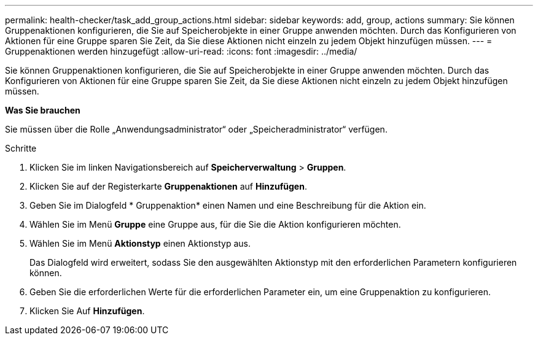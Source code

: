 ---
permalink: health-checker/task_add_group_actions.html 
sidebar: sidebar 
keywords: add, group, actions 
summary: Sie können Gruppenaktionen konfigurieren, die Sie auf Speicherobjekte in einer Gruppe anwenden möchten. Durch das Konfigurieren von Aktionen für eine Gruppe sparen Sie Zeit, da Sie diese Aktionen nicht einzeln zu jedem Objekt hinzufügen müssen. 
---
= Gruppenaktionen werden hinzugefügt
:allow-uri-read: 
:icons: font
:imagesdir: ../media/


[role="lead"]
Sie können Gruppenaktionen konfigurieren, die Sie auf Speicherobjekte in einer Gruppe anwenden möchten. Durch das Konfigurieren von Aktionen für eine Gruppe sparen Sie Zeit, da Sie diese Aktionen nicht einzeln zu jedem Objekt hinzufügen müssen.

*Was Sie brauchen*

Sie müssen über die Rolle „Anwendungsadministrator“ oder „Speicheradministrator“ verfügen.

.Schritte
. Klicken Sie im linken Navigationsbereich auf *Speicherverwaltung* > *Gruppen*.
. Klicken Sie auf der Registerkarte *Gruppenaktionen* auf *Hinzufügen*.
. Geben Sie im Dialogfeld * Gruppenaktion* einen Namen und eine Beschreibung für die Aktion ein.
. Wählen Sie im Menü *Gruppe* eine Gruppe aus, für die Sie die Aktion konfigurieren möchten.
. Wählen Sie im Menü *Aktionstyp* einen Aktionstyp aus.
+
Das Dialogfeld wird erweitert, sodass Sie den ausgewählten Aktionstyp mit den erforderlichen Parametern konfigurieren können.

. Geben Sie die erforderlichen Werte für die erforderlichen Parameter ein, um eine Gruppenaktion zu konfigurieren.
. Klicken Sie Auf *Hinzufügen*.

